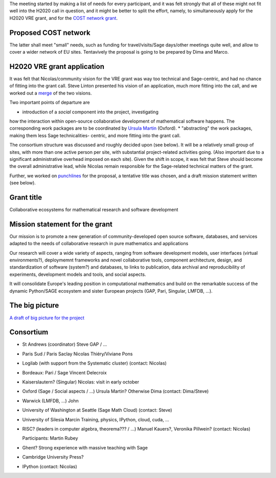 The meeting started by making a list of needs for every participant, and
it was felt strongly that all of these might not fit well into the H2020 call
in question, and it might be better to split the effort, namely, 
to simultaneously apply for the H2020 VRE grant, and for the `COST network
grant <http://www.cost.eu/domains_actions/ict>`_.

Proposed COST network
---------------------

The latter shall meet "small" needs, such as funding for
travel/visits/Sage days/other meetings quite well, and allow
to cover a wider network of EU sites.
Tentavively the proposal is going to be prepared by Dima and Marco.


H2020 VRE grant application
---------------------------

It was felt that Nicolas/community vision for the VRE grant was way 
too technical and Sage-centric, and had no chance of fitting into the
grant call. Steve Linton presented his vision of an application, much
more fitting into the call, and we worked out a `merge <WorkPackages.rst>`_ of the two visions.

Two important points of departure are

* introduction of a *social* component into the project, investigating
how the interaction within open-source collaborative development of
mathematical software happens. The corresponding work packages are to be
coordinated by `Ursula Martin <http://www.cs.ox.ac.uk/people/ursula.martin/>`_ (Oxford).
* "abstracting" the work packages, making them less Sage technicalities-
centric, and more fitting into the grant call.

The consortium structure was discussed and roughly decided upon (see below). It will be a
relatively small group of sites, with more than one active person per
site, with substantial project-related activities going. (Also important
due to a significant administrative overhead imposed on each site).
Given the shift in scope, it was felt that Steve should become the
overall administrative lead, while Nicolas remain responsible for
the Sage-related technical matters of the grant.


Further, we worked on `punchlines <PunchLines.rst>`_ for the proposal, 
a tentative title was chosen, and a draft mission statement written (see below).


Grant title
-----------

Collaborative ecosystems for mathematical research and software development

.. TODO:: improve / find acronym

Mission statement for the grant
-------------------------------

Our mission is to promote a new generation of community-developed open
source software, databases, and services adapted to the needs of
collaborative research in pure mathematics and applications

Our research will cover a wide variety of aspects, ranging from
software development models, user interfaces (virtual environments?),
deploymemnt frameworks and novel collaborative tools, component
architecture, design, and standardization of software (system?) and
databases, to links to publication, data archival and reproducibility
of experiments, development models and tools, and social aspects.

It will consolidate Europe's leading position in computational
mathematics and build on the remarkable success of the dynamic
Python/SAGE ecosystem and sister European projects (GAP, Pari,
Singular, LMFDB, ...).

.. TODO:: Proofread

The big picture
---------------

`A draft of big picture for the project <H2020/TheBigPicture.jpg>`_

Consortium
----------

- St Andrews (coordinator)
  Steve
  GAP / ...

- Paris Sud / Paris Saclay
  Nicolas Thiéry/Viviane Pons

- Logilab (with support from the Systematic cluster)
  (contact: Nicolas)

- Bordeaux: Pari / Sage
  Vincent Delecroix

- Kaiserslautern? (Singular)
  Nicolas: visit in early october

- Oxford (Sage / Social aspects / ...)
  Ursula Martin? Otherwise Dima
  (contact: Dima/Steve)

- Warwick (LMFDB, ...)
  John

- University of Washington at Seattle
  (Sage Math Cloud)
  (contact: Steve)

- University of Silesia
  Marcin
  Training, physics, IPython, cloud, cuda, ...

- RISC?
  (leaders in computer algebra, theorema??? / ...)
  Manuel Kauers?, Veronika Pillwein?
  (contact: Nicolas)

  Participants: Martin Rubey

- Ghent?
  Strong experience with massive teaching with Sage

- Cambridge University Press?

- IPython
  (contact: Nicolas)

.. TODO:: Link to WorkPackages.rst

